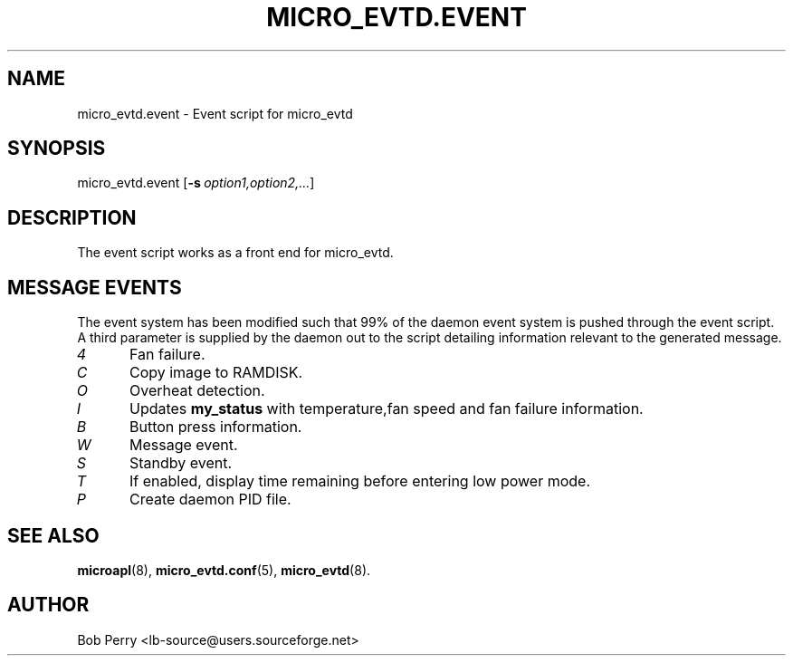 .\" Title: micro_evtd.event
.\"Author: Bob Perry
.TH MICRO_EVTD.EVENT 8 "October 2008" "3.3" "Event Usage"
.nh
.ad l
.SH NAME
micro_evtd.event \- Event script for micro_evtd
.SH SYNOPSIS
micro_evtd.event
.RB [ \-s\ \fIoption1,option2,...\fR ]
.SH DESCRIPTION
The event script works as a front end for micro_evtd.
.SH MESSAGE EVENTS
The event system has been modified such that 99% of the daemon event system is
pushed through the event script. A third parameter is supplied by the daemon
out to the script detailing information relevant to the generated
message.
.TP 5
.IR 4
Fan failure.
.TP 5
.IR C
Copy image to RAMDISK.
.TP 5
.IR O
Overheat detection.
.TP 5
.IR I
Updates
.B my_status
with temperature,fan speed and fan failure information.
.TP 5
.IR B
Button press information.
.TP 5
.IR W
Message event.
.TP 5
.IR S
Standby event.
.TP 5
.IR T
If enabled, display time remaining before entering low power mode.
.TP 5
.IR P
Create daemon PID file.
.SH SEE ALSO
.TP 5
\fBmicroapl\fR(8), \fBmicro_evtd.conf\fR(5), \fBmicro_evtd\fR(8).
.SH AUTHOR
Bob Perry <lb-source@users.sourceforge.net>